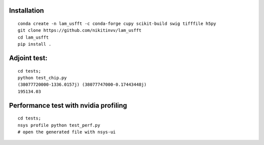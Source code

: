 ================
Installation
================
::

  conda create -n lam_usfft -c conda-forge cupy scikit-build swig tifffile h5py 
  git clone https://github.com/nikitinvv/lam_usfft
  cd lam_usfft
  pip install .


=============
Adjoint test:
=============
::

  cd tests;
  python test_chip.py
  (38077720000-1336.0157j) (38077747000-0.17443448j)
  195134.03
  
======================================
Performance test with nvidia profiling
======================================
::

  cd tests;
  nsys profile python test_perf.py
  # open the generated file with nsys-ui


  
  


